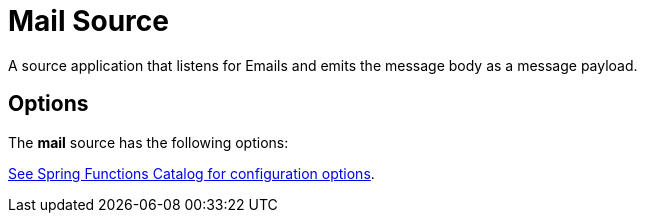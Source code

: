 //tag::ref-doc[]
= Mail Source

A source application that listens for Emails and emits the message body as a message payload.

== Options

The **$$mail$$** $$source$$ has the following options:

//tag::configuration-properties[link-to-catalog=true]
https://github.com/spring-cloud/spring-functions-catalog/tree/main/supplier/spring-mail-supplier#configuration-options[See Spring Functions Catalog for configuration options].
//end::configuration-properties[]

//end::ref-doc[]
